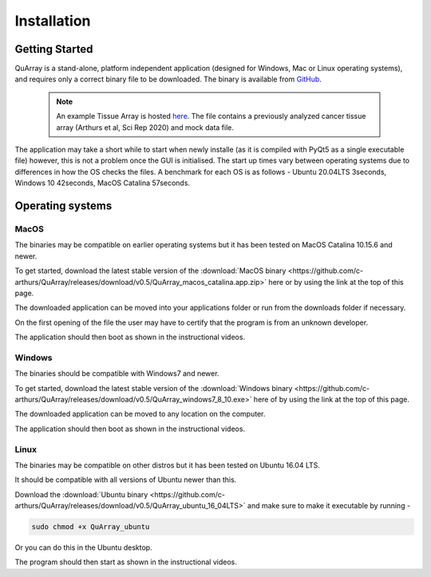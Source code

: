 .. _installation_page:


************
Installation
************

Getting Started
###############

QuArray is a stand-alone, platform independent application (designed for Windows, Mac or Linux operating systems),
and requires only a correct binary file to be downloaded. The binary is available from
`GitHub <https://github.com/c-arthurs/QuArray>`_.

  .. note::
     An example Tissue Array is hosted
     `here <https://emckclac-my.sharepoint.com/:f:/g/personal/k1472221_kcl_ac_uk/EutLIT4yc3BIlmNdUnDzLNAB0AcR1qc99Pvf8w-yCcmj_A?e=LXunb4>`_.
     The file contains a previously analyzed cancer tissue array (Arthurs et al, Sci Rep 2020) and mock data file.

The application may take a short while to start when newly installe (as it is compiled with PyQt5 as a single executable file) however,
this is not a problem once the GUI is initialised. The start up times vary between operating systems due to differences in how the OS checks the files. A benchmark for each OS is as follows - Ubuntu 20.04LTS 3seconds, Windows 10 42seconds, MacOS Catalina 57seconds.

Operating systems
#################

MacOS
-----

The binaries may be compatible on earlier operating systems but it has been tested on MacOS Catalina 10.15.6 and newer.

To get started, download the latest stable version of the
:download:`MacOS binary <https://github.com/c-arthurs/QuArray/releases/download/v0.5/QuArray_macos_catalina.app.zip>`
here or by using the link at the top of this page.

The downloaded application can be moved into your applications folder or run from the downloads folder if necessary.

On the first opening of the file the user may have to certify that the program is from an unknown developer.

The application should then boot as shown in the instructional videos.

Windows
-------

The binaries should be compatible with Windows7 and newer.

To get started, download the latest stable version of the
:download:`Windows binary <https://github.com/c-arthurs/QuArray/releases/download/v0.5/QuArray_windows7_8_10.exe>`
here of by using the link at the top of this page.

The downloaded application can be moved to any location on the computer.

The application should then boot as shown in the instructional videos.

Linux
-----

The binaries may be compatible on other distros but it has been tested on Ubuntu 16.04 LTS.

It should be compatible with all versions of Ubuntu newer than this.

Download the :download:`Ubuntu binary <https://github.com/c-arthurs/QuArray/releases/download/v0.5/QuArray_ubuntu_16_04LTS>`
and make sure to make it executable by running -

.. code-block:: bash

   sudo chmod +x QuArray_ubuntu

Or you can do this in the Ubuntu desktop.

The program should then start as shown in the instructional videos.




